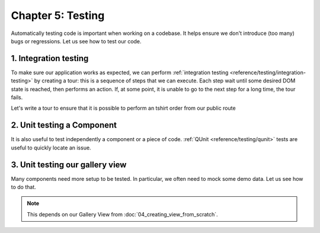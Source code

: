 ==================
Chapter 5: Testing
==================

Automatically testing code is important when working on a codebase. It helps ensure we don't
introduce (too many) bugs or regressions. Let us see how to test our code.

.. spoiler:: Solutions

   The solutions for each exercise of the chapter are hosted on the
   `official Leansoft Tutorials repository
   <https://github.com/odoo/tutorials/commits/{CURRENT_MAJOR_BRANCH}-solutions>`_.

1. Integration testing
======================

To make sure our application works as expected, we can perform :ref:`integration testing
<reference/testing/integration-testing>` by creating a tour: this is a sequence of steps that we
can execute. Each step wait until some desired DOM state is reached, then performs an action. If, at
some point, it is unable to go to the next step for a long time, the tour fails.

Let's write a tour to ensure that it is possible to perform an tshirt order from our public route

.. exercise::

   #. In the `awesome_tshirt` addon, add a :file:`/static/tests/tours` folder.
   #. Add a :file:`/static/tests/tours/order_flow.js` file.
   #. Add a tour that performs the following steps:

      #. Open the `/awesome_tshirt/order` route.
      #. Fill the order form.
      #. Validate it.
      #. Navigate to our webclient.
      #. Open the list view for the the t-shirt order.
      #. Check that our order can be found in the list.

   #. Run the tour manually.
   #. Add a Python test to run it programmatically.
   #. Run the tour from the terminal.

2. Unit testing a Component
===========================

It is also useful to test independently a component or a piece of code. :ref:`QUnit
<reference/testing/qunit>` tests are useful to quickly locate an issue.

.. exercise::

   #. In the `awesome_tshirt` addon, add a :file:`static/tests/counter_tests.js` file.
   #. Add a QUnit test that instantiates a counter, clicks on it, and makes sure it is incremented.

   .. image:: 05_testing/component_test.png
      :align: center

.. seealso::

   `Example: Testing an Owl component
   <{GITHUB_PATH}/addons/web/static/tests/core/checkbox_tests.js>`_

3. Unit testing our gallery view
================================

Many components need more setup to be tested. In particular, we often need to mock some demo data.
Let us see how to do that.

.. note::
   This depends on our Gallery View from :doc:`04_creating_view_from_scratch`.

.. exercise::

   #. In the `awesome_gallery` addon, add a :file:`/static/tests/gallery_view_tests.js` file.
   #. Add a test that instantiates the gallery view with some demo data.
   #. Add another test that checks that when the user clicks on an image, it is switched to the form
      view of the corresponding order.

   .. image:: 05_testing/view_test.png
      :align: center

.. seealso::
   `Example: Testing a list view <{GITHUB_PATH}/addons/web/static/tests/views/list_view_tests.js>`_
